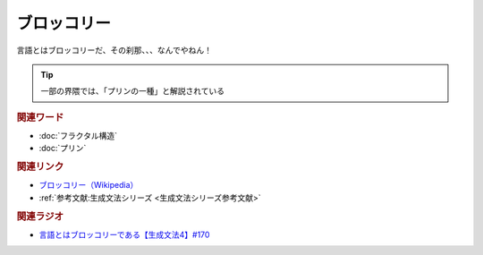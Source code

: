 ブロッコリー
==========================================
.. glossary::
    ブロッコリー : ふ

言語とはブロッコリーだ、その刹那、、、なんでやねん！

.. tip:: 
  一部の界隈では、「プリンの一種」と解説されている

.. rubric:: 関連ワード
* :doc:`フラクタル構造` 
* :doc:`プリン` 

.. rubric:: 関連リンク
* `ブロッコリー（Wikipedia） <https://ja.wikipedia.org/wiki/ブロッコリー>`_ 
* :ref:`参考文献:生成文法シリーズ <生成文法シリーズ参考文献>`

.. rubric:: 関連ラジオ
* `言語とはブロッコリーである【生成文法4】#170`_
.. _言語とはブロッコリーである【生成文法4】#170: https://www.youtube.com/watch?v=5Y-nTXVT9hk
